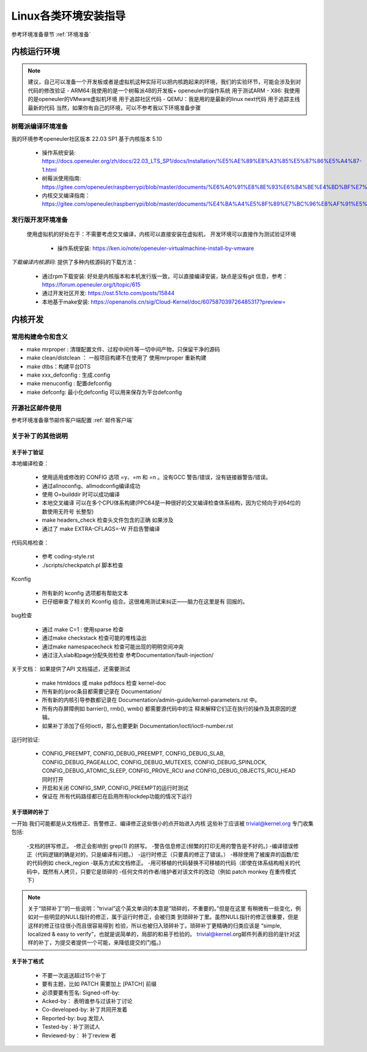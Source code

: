 =====================
Linux各类环境安装指导
=====================

参考环境准备章节 :ref:`环境准备`

内核运行环境
==============
.. note::
	建议，自己可以准备一个开发板或者是虚拟机这种实际可以把内核跑起来的环境，我们的实验环节，可能会涉及到对代码的修改验证
	- ARM64:我使用的是一个树莓派4B的开发板+ openeuler的操作系统 用于测试ARM
 	- X86: 我使用的是openeuler的VMware虚拟机环境 用于追踪社区代码
	- QEMU：我是用的是最新的linux next代码 用于追踪主线最新的代码
	当然，如果你有自己的环境，可以不参考我以下环境准备步骤

树莓派编译环境准备
--------------------
我的环境参考openeuler社区版本 22.03 SP1  基于内核版本 5.10

 - 操作系统安装: https://docs.openeuler.org/zh/docs/22.03_LTS_SP1/docs/Installation/%E5%AE%89%E8%A3%85%E5%87%86%E5%A4%87-1.html
 - 树莓派使用指南: https://gitee.com/openeuler/raspberrypi/blob/master/documents/%E6%A0%91%E8%8E%93%E6%B4%BE%E4%BD%BF%E7%94%A8.md
 - 内核交叉编译指南： https://gitee.com/openeuler/raspberrypi/blob/master/documents/%E4%BA%A4%E5%8F%89%E7%BC%96%E8%AF%91%E5%86%85%E6%A0%B8.md

发行版开发环境准备
--------------------
 使用虚拟机的好处在于：不需要考虑交叉编译，内核可以直接安装在虚拟机， 开发环境可以直接作为测试验证环境

  - 操作系统安装: https://ken.io/note/openeuler-virtualmachine-install-by-vmware 

*下载编译内核源码*: 提供了多种内核源码的下载方法：
	
	- 通过rpm下载安装: 好处是内核版本和本机发行版一致，可以直接编译安装，缺点是没有git 信息，参考：https://forum.openeuler.org/t/topic/615
	- 通过开发社区开发: https://ost.51cto.com/posts/15844 
	- 本地基于make安装: https://openanolis.cn/sig/Cloud-Kernel/doc/607587039726485317?preview=


内核开发
=========

常用构建命令和含义
--------------------

- make mrproper : 清理配置文件、过程中间件等一切中间产物，只保留干净的源码
- make clean/distclean ： 一般项目构建不在使用了 使用mrproper 重新构建
- make dtbs：构建平台DTS
- make xxx_defconfig : 生成.config 
- make menuconfig : 配置defconfig 
- make defconfg: 最小化defconfig 可以用来保存为平台defconfig

开源社区邮件使用
-------------------

参考环境准备章节邮件客户端配置 :ref:`邮件客户端`


关于补丁的其他说明
-------------------

关于补丁验证
^^^^^^^^^^^^^

本地编译检查：

 - 使用适用或修改的 CONFIG 选项 =y、=m 和 =n 。没有GCC 警告/错误，没有链接器警告/错误。
 - 通过allnoconfig、allmodconfig编译成功
 - 使用 O=builddir 时可以成功编译
 - 本地交叉编译 可以在多个CPU体系构建(PPC64是一种很好的交叉编译检查体系结构，因为它倾向于对64位的数使用无符号 长整型)
 -  make headers_check 检查头文件包含的正确 如果涉及
 - 通过了  make EXTRA-CFLAGS=-W 开启告警编译
 

代码风格检查：

 - 参考 coding-style.rst
 - ./scripts/checkpatch.pl  脚本检查

Kconfig 

 - 所有新的 kconfig 选项都有帮助文本
 - 已仔细审查了相关的 Kconfig 组合。这很难用测试来纠正——脑力在这里是有 回报的。

bug检查 

 - 通过 make C=1 : 使用sparse  检查 
 - 通过make checkstack 检查可能的堆栈溢出
 - 通过make namespacecheck  检查可能出现的明明空间冲突
 - 通过注入slab和page分配失败检查 参考Documentation/fault-injection/ 

关于文档： 如果提供了API 文档描述，还需要测试

 - make htmldocs 或 make pdfdocs 检查 kernel-doc 
 - 所有新的/proc条目都需要记录在 Documentation/
 - 所有新的内核引导参数都记录在 Documentation/admin-guide/kernel-parameters.rst 中。
 - 所有内存屏障例如 barrier(), rmb(), wmb() 都需要源代码中的注 释来解释它们正在执行的操作及其原因的逻辑。
 - 如果补丁添加了任何ioctl，那么也要更新 Documentation/ioctl/ioctl-number.rst

运行时验证:

 - CONFIG_PREEMPT, CONFIG_DEBUG_PREEMPT, CONFIG_DEBUG_SLAB, CONFIG_DEBUG_PAGEALLOC, CONFIG_DEBUG_MUTEXES, CONFIG_DEBUG_SPINLOCK, CONFIG_DEBUG_ATOMIC_SLEEP, CONFIG_PROVE_RCU and CONFIG_DEBUG_OBJECTS_RCU_HEAD 同时打开
 - 开启和关闭 CONFIG_SMP, CONFIG_PREEMPT的运行时测试
 - 保证在 所有代码路径都已在启用所有lockdep功能的情况下运行 
 

关于琐碎的补丁
^^^^^^^^^^^^^^^
一开始 我们可能都是从文档修正、告警修正、编译修正这些很小的点开始进入内核 这些补丁应该被 trivial@kernel.org 专门收集 包括: 

 -文档的拼写修正。
 -修正会影响到 grep(1) 的拼写。
 -警告信息修正(频繁的打印无用的警告是不好的。)
 -编译错误修正（代码逻辑的确是对的，只是编译有问题。）
 -运行时修正（只要真的修正了错误。）
 -移除使用了被废弃的函数/宏的代码例如 check_region
 -联系方式和文档修正。
 -用可移植的代码替换不可移植的代码（即使在体系结构相关的代码中，既然有人拷贝，只要它是琐碎的
 -任何文件的作者/维护者对该文件的改动（例如 patch monkey 在重传模式下）

.. note:: 

    关于“琐碎补丁”的一些说明：”trivial”这个英文单词的本意是“琐碎的，不重要的。”但是在这里 有稍微有一些变化，例如对一些明显的NULL指针的修正，属于运行时修正，会被归类 到琐碎补丁里。虽然NULL指针的修正很重要，但是这样的修正往往很小而且很容易得到 检验，所以也被归入琐碎补丁。琐碎补丁更精确的归类应该是 “simple, localized & easy to verify”，也就是说简单的，局部的和易于检验的。 trivial@kernel.org邮件列表的目的是针对这样的补丁，为提交者提供一个可能，来降低提交的门槛。)


关于补丁格式
^^^^^^^^^^^^^
 - 不要一次返送超过15个补丁
 - 要有主题，比如 PATCH 需要加上 [PATCH] 前缀
 - 必须要要有签名: Signed-off-by:
 - Acked-by： 表明谁参与过该补丁讨论
 - Co-developed-by: 补丁共同开发着
 - Reported-by: bug 发现人
 - Tested-by：补丁测试人
 - Reviewed-by： 补丁review 者
 

 